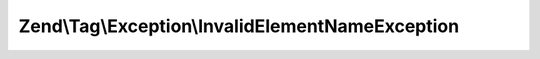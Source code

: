 .. Tag/Exception/InvalidElementNameException.php generated using docpx on 01/30/13 03:32am


Zend\\Tag\\Exception\\InvalidElementNameException
=================================================

